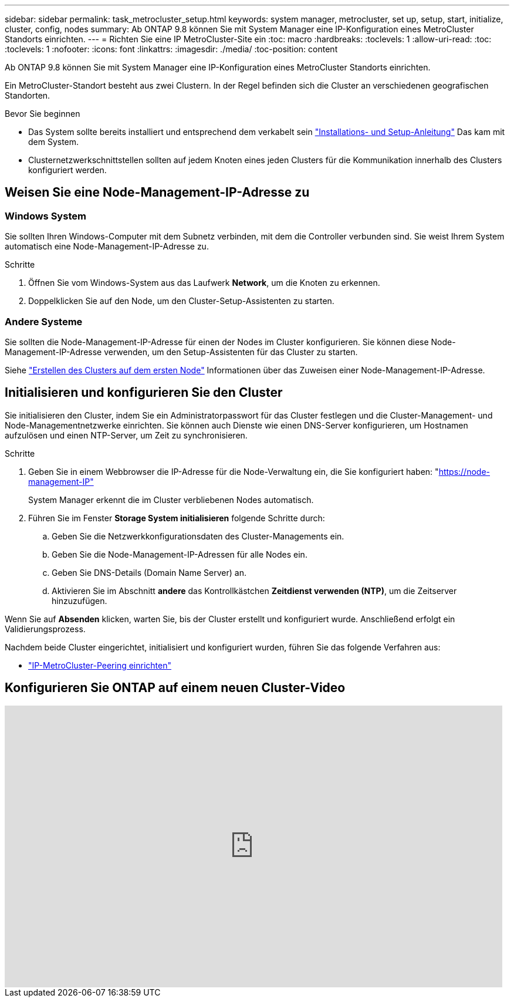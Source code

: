 ---
sidebar: sidebar 
permalink: task_metrocluster_setup.html 
keywords: system manager, metrocluster, set up, setup, start, initialize, cluster, config, nodes 
summary: Ab ONTAP 9.8 können Sie mit System Manager eine IP-Konfiguration eines MetroCluster Standorts einrichten. 
---
= Richten Sie eine IP MetroCluster-Site ein
:toc: macro
:hardbreaks:
:toclevels: 1
:allow-uri-read: 
:toc: 
:toclevels: 1
:nofooter: 
:icons: font
:linkattrs: 
:imagesdir: ./media/
:toc-position: content


[role="lead"]
Ab ONTAP 9.8 können Sie mit System Manager eine IP-Konfiguration eines MetroCluster Standorts einrichten.

Ein MetroCluster-Standort besteht aus zwei Clustern. In der Regel befinden sich die Cluster an verschiedenen geografischen Standorten.

.Bevor Sie beginnen
* Das System sollte bereits installiert und entsprechend dem verkabelt sein https://docs.netapp.com/us-en/ontap-systems/index.html["Installations- und Setup-Anleitung"^] Das kam mit dem System.
* Clusternetzwerkschnittstellen sollten auf jedem Knoten eines jeden Clusters für die Kommunikation innerhalb des Clusters konfiguriert werden.




== Weisen Sie eine Node-Management-IP-Adresse zu



=== Windows System

Sie sollten Ihren Windows-Computer mit dem Subnetz verbinden, mit dem die Controller verbunden sind. Sie weist Ihrem System automatisch eine Node-Management-IP-Adresse zu.

.Schritte
. Öffnen Sie vom Windows-System aus das Laufwerk *Network*, um die Knoten zu erkennen.
. Doppelklicken Sie auf den Node, um den Cluster-Setup-Assistenten zu starten.




=== Andere Systeme

Sie sollten die Node-Management-IP-Adresse für einen der Nodes im Cluster konfigurieren. Sie können diese Node-Management-IP-Adresse verwenden, um den Setup-Assistenten für das Cluster zu starten.

Siehe link:./software_setup/task_create_the_cluster_on_the_first_node.html["Erstellen des Clusters auf dem ersten Node"] Informationen über das Zuweisen einer Node-Management-IP-Adresse.



== Initialisieren und konfigurieren Sie den Cluster

Sie initialisieren den Cluster, indem Sie ein Administratorpasswort für das Cluster festlegen und die Cluster-Management- und Node-Managementnetzwerke einrichten. Sie können auch Dienste wie einen DNS-Server konfigurieren, um Hostnamen aufzulösen und einen NTP-Server, um Zeit zu synchronisieren.

.Schritte
. Geben Sie in einem Webbrowser die IP-Adresse für die Node-Verwaltung ein, die Sie konfiguriert haben: "https://node-management-IP"[]
+
System Manager erkennt die im Cluster verbliebenen Nodes automatisch.

. Führen Sie im Fenster *Storage System initialisieren* folgende Schritte durch:
+
.. Geben Sie die Netzwerkkonfigurationsdaten des Cluster-Managements ein.
.. Geben Sie die Node-Management-IP-Adressen für alle Nodes ein.
.. Geben Sie DNS-Details (Domain Name Server) an.
.. Aktivieren Sie im Abschnitt *andere* das Kontrollkästchen *Zeitdienst verwenden (NTP)*, um die Zeitserver hinzuzufügen.




Wenn Sie auf *Absenden* klicken, warten Sie, bis der Cluster erstellt und konfiguriert wurde. Anschließend erfolgt ein Validierungsprozess.

Nachdem beide Cluster eingerichtet, initialisiert und konfiguriert wurden, führen Sie das folgende Verfahren aus:

* link:task_metrocluster_peering.html["IP-MetroCluster-Peering einrichten"]




== Konfigurieren Sie ONTAP auf einem neuen Cluster-Video

video::PiX41bospbQ[youtube,width=848,height=480]